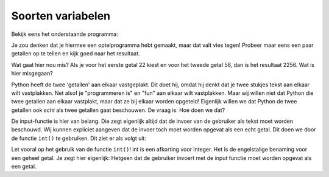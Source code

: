 Soorten variabelen
::::::::::::::::::

Bekijk eens het onderstaande programma:

.. activecode:: vb-vars-io-rekenen1
   :caption: Een rekenmachine?
   :nocodelens:
   :language: python

   getal1 = input("Geef een getal")
   getal2 = input("Geef nog een getal")
   som = getal1 + getal2
   print ("De som van getal1 en getal2 is")
   print (som)


Je zou denken dat je hiermee een optelprogramma hebt gemaakt, maar dat valt vies tegen! Probeer maar eens een paar getallen op te tellen en kijk goed naar het resultaat.

Wat gaat hier nou mis? Als je voor het eerste getal 22 kiest en voor het tweede getal 56, dan is het resultaat 2256. Wat is hier misgegaan?

Python heeft de twee 'getallen' aan elkaar vastgeplakt. Dit doet hij, omdat hij denkt dat je twee stukjes tekst aan elkaar wilt vastplakken. Net alsof je "programmeren is" en "fun" aan elkaar wilt vastplakken. Maar wij willen niet dat Python die twee getallen aan elkaar vastplakt, maar dat ze bij elkaar worden opgeteld! Eigenlijk willen we dat Python de twee getallen ook *echt* als twee getallen gaat beschouwen. De vraag is: Hoe doen we dat?

De input-functie is hier van belang. Die zegt eigenlijk altijd dat de invoer van de gebruiker als tekst moet worden beschouwd. Wij kunnen expliciet aangeven dat de invoer toch moet worden opgevat als een echt getal. Dit doen we door de functie ``int()`` te gebruiken. Dit ziet er als volgt uit:

.. activecode:: vb-vars-io-rekenen1
   :caption: Een rekenmachine!
   :nocodelens:
   :language: python

   getal1 = int(input("Geef een getal"))
   getal2 = int(input("Geef nog een getal"))
   som = getal1 + getal2
   print ("De som van getal1 en getal2 is")
   print (som)


Let vooral op het gebruik van de functie ``int()``! int is een afkorting voor integer. Het is de engelstalige benaming voor een geheel getal. Je zegt hier eigenlijk: Hetgeen dat de gebruiker invoert met de input functie moet worden opgevat als een getal.
